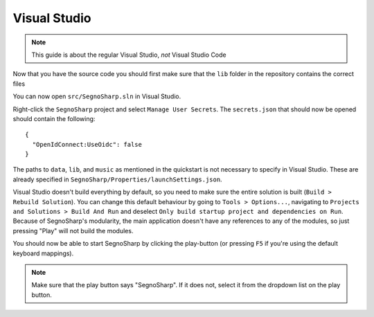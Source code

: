 .. _refRunningVisualStudio:

#############
Visual Studio
#############

.. note:: This guide is about the regular Visual Studio, *not* Visual Studio Code

Now that you have the source code you should first make sure that the ``lib`` folder in the repository contains the correct files

You can now open ``src/SegnoSharp.sln`` in Visual Studio.

Right-click the ``SegnoSharp`` project and select ``Manage User Secrets``. The ``secrets.json`` that should now be opened should contain the following:

::

    {
      "OpenIdConnect:UseOidc": false
    }

The paths to ``data``, ``lib``, and ``music`` as mentioned in the quickstart is not necessary to specify in Visual Studio. These are already specified in ``SegnoSharp/Properties/launchSettings.json``.

Visual Studio doesn't build everything by default, so you need to make sure the entire solution is built (``Build > Rebuild Solution``). You can change this default behaviour by going to ``Tools > Options...``, navigating to ``Projects and Solutions > Build And Run`` and deselect ``Only build startup project and dependencies on Run``.
Because of SegnoSharp's modularity, the main application doesn't have any references to any of the modules, so just pressing "Play" will not build the modules.

You should now be able to start SegnoSharp by clicking the play-button (or pressing ``F5`` if you're using the default keyboard mappings).

.. note:: Make sure that the play button says "SegnoSharp". If it does not, select it from the dropdown list on the play button.
